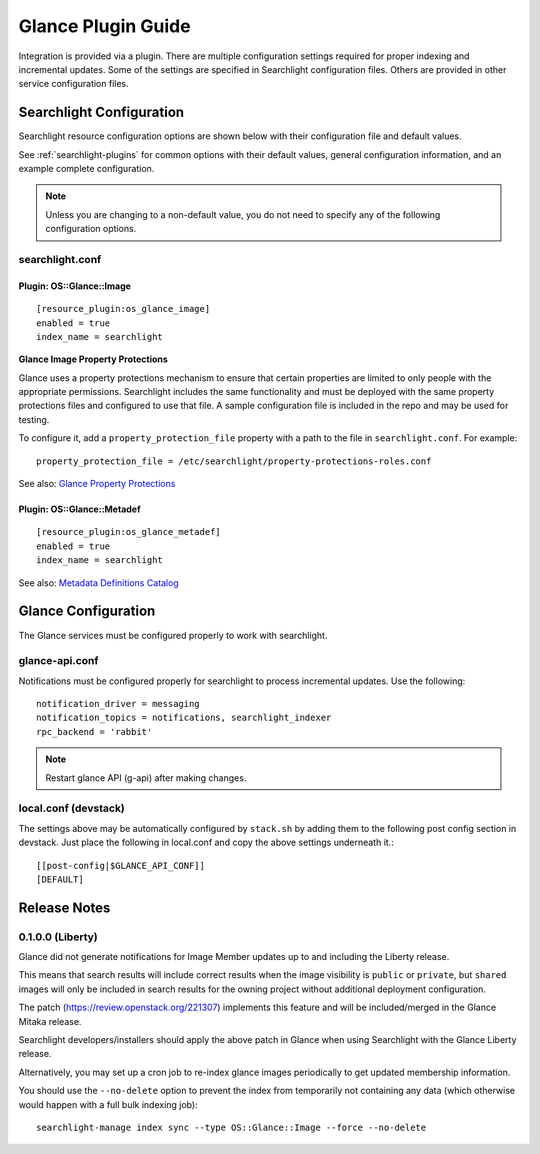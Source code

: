 ..
    c) Copyright 2015 Hewlett-Packard Development Company, L.P.

    Licensed under the Apache License, Version 2.0 (the "License"); you may
    not use this file except in compliance with the License. You may obtain
    a copy of the License at

        http://www.apache.org/licenses/LICENSE-2.0

    Unless required by applicable law or agreed to in writing, software
    distributed under the License is distributed on an "AS IS" BASIS, WITHOUT
    WARRANTIES OR CONDITIONS OF ANY KIND, either express or implied. See the
    License for the specific language governing permissions and limitations
    under the License.

*******************
Glance Plugin Guide
*******************

Integration is provided via a plugin. There are multiple configuration
settings required for proper indexing and incremental updates. Some of the
settings are specified in Searchlight configuration files. Others are
provided in other service configuration files.

Searchlight Configuration
=========================

Searchlight resource configuration options are shown below with their
configuration file and default values.

See :ref:`searchlight-plugins` for common options with their default values,
general configuration information, and an example complete configuration.

.. note::

    Unless you are changing to a non-default value, you do not need to
    specify any of the following configuration options.

searchlight.conf
----------------

Plugin: OS::Glance::Image
^^^^^^^^^^^^^^^^^^^^^^^^^
::

    [resource_plugin:os_glance_image]
    enabled = true
    index_name = searchlight

**Glance Image Property Protections**

Glance uses a property protections mechanism to ensure that certain
properties are limited to only people with the appropriate permissions.
Searchlight includes the same functionality and must be deployed with
the same property protections files and configured to use that file. A
sample configuration file is included in the repo and may be used for testing.

To configure it, add a ``property_protection_file`` property with a path
to the file in ``searchlight.conf``. For example::

    property_protection_file = /etc/searchlight/property-protections-roles.conf

See also: `Glance Property Protections <http://docs.openstack.org/developer/glance/property-protections.html>`_

Plugin: OS::Glance::Metadef
^^^^^^^^^^^^^^^^^^^^^^^^^^^
::

    [resource_plugin:os_glance_metadef]
    enabled = true
    index_name = searchlight

See also: `Metadata Definitions Catalog <http://docs.openstack.org/developer/glance/metadefs-concepts.html>`_

Glance Configuration
====================

The Glance services must be configured properly to work with searchlight.

glance-api.conf
---------------

Notifications must be configured properly for searchlight to process
incremental updates. Use the following::

    notification_driver = messaging
    notification_topics = notifications, searchlight_indexer
    rpc_backend = 'rabbit'

.. note::

    Restart glance API (g-api) after making changes.

local.conf (devstack)
---------------------

The settings above may be automatically configured by ``stack.sh``
by adding them to the following post config section in devstack.
Just place the following in local.conf and copy the above settings
underneath it.::

    [[post-config|$GLANCE_API_CONF]]
    [DEFAULT]

Release Notes
=============

0.1.0.0 (Liberty)
-----------------

Glance did not generate notifications for Image Member updates up to and
including the Liberty release.

This means that search results will include correct results when the image
visibility is ``public`` or ``private``, but ``shared`` images will only be
included in search results for the owning project without additional deployment
configuration.

The patch (https://review.openstack.org/221307) implements this feature and
will be included/merged in the Glance Mitaka release.

Searchlight developers/installers should apply the above patch in Glance when
using Searchlight with the Glance Liberty release.

Alternatively, you may set up a cron job to re-index glance images
periodically to get updated membership information.

You should use the ``--no-delete`` option to prevent the index from
temporarily not containing any data (which otherwise would happen with a full
bulk indexing job)::

    searchlight-manage index sync --type OS::Glance::Image --force --no-delete

